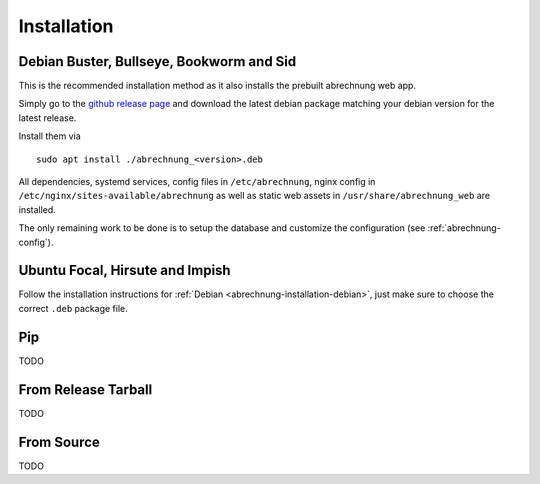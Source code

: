 .. _abrechnung-installation:

******************
Installation
******************

.. highlight:: shell

.. _abrechnung-installation-debian:

Debian Buster, Bullseye, Bookworm and Sid
-----------------------------------------
This is the recommended installation method as it also installs the prebuilt abrechnung web app.

Simply go to the `github release page <https://github.com/SFTtech/abrechnung/releases>`_ and download
the latest debian package matching your debian version for the latest release.

Install them via ::

  sudo apt install ./abrechnung_<version>.deb


All dependencies, systemd services, config files in ``/etc/abrechnung``, nginx config in ``/etc/nginx/sites-available/abrechnung``
as well as static web assets in ``/usr/share/abrechnung_web`` are installed.

The only remaining work to be done is to setup the database and customize the configuration (see :ref:`abrechnung-config`).

Ubuntu Focal, Hirsute and Impish
--------------------------------

Follow the installation instructions for :ref:`Debian <abrechnung-installation-debian>`, just make sure to choose the correct
``.deb`` package file.

Pip
---------------

TODO

From Release Tarball
--------------------

TODO

From Source
---------------

TODO
